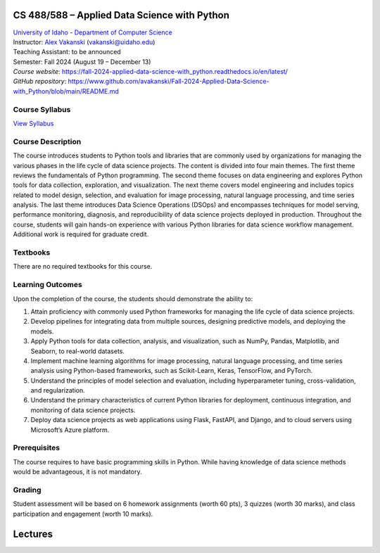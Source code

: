 CS 488/588 – Applied Data Science with Python
==================================================================

| `University of Idaho <https://www.uidaho.edu>`_ - `Department of Computer Science <https://www.uidaho.edu/engr/departments/cs>`_
| Instructor: `Alex Vakanski <https://www.webpages.uidaho.edu/vakanski/index.html>`_ (vakanski@uidaho.edu)
| Teaching Assistant: to be announced
| Semester: Fall 2024 (August 19 – December 13)
| *Course website*: https://fall-2024-applied-data-science-with_python.readthedocs.io/en/latest/
| *GitHub repository*: https://www.github.com/avakanski/Fall-2024-Applied-Data-Science-with_Python/blob/main/README.md

Course Syllabus
~~~~~~~~~~~~~~~~~~~~~
`View Syllabus <_static/CS_488_588-Applied_Data_Science_with_Python-Syllabus.pd>`_

Course Description
~~~~~~~~~~~~~~~~~~~~~
| The course introduces students to Python tools and libraries that are commonly used by organizations for managing the various phases in the life cycle of data science projects. The content is divided into four main themes. The first theme reviews the fundamentals of Python programming. The second theme focuses on data engineering and explores Python tools for data collection, exploration, and visualization. The next theme covers model engineering and includes topics related to model design, selection, and evaluation for image processing, natural language processing, and time series analysis. The last theme introduces Data Science Operations (DSOps) and encompasses techniques for model serving, performance monitoring, diagnosis, and reproducibility of data science projects deployed in production. Throughout the course, students will gain hands-on experience with various Python libraries for data science workflow management. Additional work is required for graduate credit.


Textbooks
~~~~~~~~~~~~
There are no required textbooks for this course.

Learning Outcomes
~~~~~~~~~~~~~~~~~~~

Upon the completion of the course, the students should demonstrate the ability to:

1.	Attain proficiency with commonly used Python frameworks for managing the life cycle of data science projects.
2.	Develop pipelines for integrating data from multiple sources, designing predictive models, and deploying the models.
3.	Apply Python tools for data collection, analysis, and visualization, such as NumPy, Pandas, Matplotlib, and Seaborn, to real-world datasets.
4.	Implement machine learning algorithms for image processing, natural language processing, and time series analysis using Python-based frameworks, such as Scikit-Learn, Keras, TensorFlow, and PyTorch.
5.	Understand the principles of model selection and evaluation, including hyperparameter tuning, cross-validation, and regularization.  
6.	Understand the primary characteristics of current Python libraries for deployment, continuous integration, and monitoring of data science projects.
7.	Deploy data science projects as web applications using Flask, FastAPI, and Django, and to cloud servers using Microsoft’s Azure platform.

Prerequisites
~~~~~~~~~~~~~~~
The course requires to have basic programming skills in Python. While having knowledge of data science methods would be advantageous, it is not mandatory.

Grading
~~~~~~~~~~~~
Student assessment will be based on 6 homework assignments (worth 60 pts), 3 quizzes (worth 30 marks), and class participation and engagement (worth 10 marks).


Lectures
============




  







